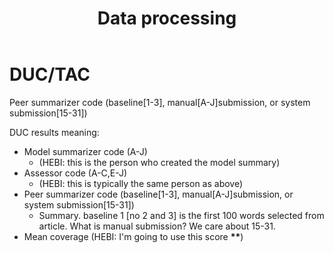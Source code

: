 #+TITLE: Data processing

* DUC/TAC

Peer summarizer code (baseline[1-3], manual[A-J]submission, or system submission[15-31])

DUC results meaning:
- Model summarizer code (A-J)
  - (HEBI: this is the person who created the model summary)
- Assessor code (A-C,E-J)
  - (HEBI: this is typically the same person as above)
- Peer summarizer code (baseline[1-3], manual[A-J]submission, or system submission[15-31])
  - Summary. baseline 1 [no 2 and 3] is the first 100 words selected
    from article. What is manual submission? We care about 15-31.
- Mean coverage (HEBI: I'm going to use this score ****)


